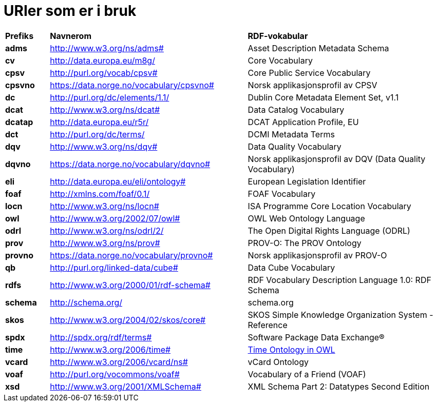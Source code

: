 = URIer som er i bruk [[URIer-i-bruk]]

[cols="10s,45d,45d"]
|===
|Prefiks|*Navnerom*|*RDF-vokabular*
|adms|http://www.w3.org/ns/adms#|Asset Description Metadata Schema
|cv|http://data.europa.eu/m8g/|Core Vocabulary
|cpsv|http://purl.org/vocab/cpsv#|Core Public Service Vocabulary
|cpsvno|https://data.norge.no/vocabulary/cpsvno#|Norsk applikasjonsprofil av CPSV
|dc|http://purl.org/dc/elements/1.1/|Dublin Core Metadata Element Set, v1.1
|dcat|http://www.w3.org/ns/dcat#|Data Catalog Vocabulary
|dcatap|http://data.europa.eu/r5r/|DCAT Application Profile, EU
|dct|http://purl.org/dc/terms/|DCMI Metadata Terms
|dqv|http://www.w3.org/ns/dqv#|Data Quality Vocabulary
|dqvno|https://data.norge.no/vocabulary/dqvno#|Norsk applikasjonsprofil av DQV (Data Quality Vocabulary)
|eli|http://data.europa.eu/eli/ontology#|European Legislation Identifier
|foaf|http://xmlns.com/foaf/0.1/|FOAF Vocabulary
|locn|http://www.w3.org/ns/locn#|ISA Programme Core Location Vocabulary
|owl|http://www.w3.org/2002/07/owl#|OWL Web Ontology Language
|odrl|http://www.w3.org/ns/odrl/2/|The Open Digital Rights Language (ODRL)
|prov|http://www.w3.org/ns/prov#|PROV-O: The PROV Ontology
|provno|https://data.norge.no/vocabulary/provno#|Norsk applikasjonsprofil av PROV-O
|qb|http://purl.org/linked-data/cube#|Data Cube Vocabulary
|rdfs|http://www.w3.org/2000/01/rdf-schema#|RDF Vocabulary Description Language 1.0: RDF Schema
|schema|http://schema.org/|schema.org
|skos|http://www.w3.org/2004/02/skos/core#|SKOS Simple Knowledge Organization System - Reference
|spdx|http://spdx.org/rdf/terms#|Software Package Data Exchange®
|time | http://www.w3.org/2006/time# | https://www.w3.org/TR/owl-time/[Time Ontology in OWL]
|vcard|http://www.w3.org/2006/vcard/ns#|vCard Ontology
|voaf|http://purl.org/vocommons/voaf#|Vocabulary of a Friend (VOAF)
|xsd|http://www.w3.org/2001/XMLSchema#|XML Schema Part 2: Datatypes Second Edition
|===
